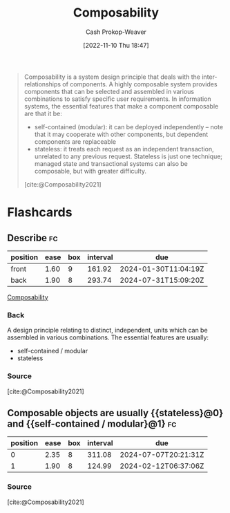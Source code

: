 :PROPERTIES:
:ID:       5d0c9c41-219f-4330-b2e6-0ae5daaa5355
:ROAM_REFS: [cite:@Composability2021]
:ROAM_ALIASES: Composable
:LAST_MODIFIED: [2023-10-11 Wed 14:19]
:END:
#+title: Composability
#+hugo_custom_front_matter: :slug "5d0c9c41-219f-4330-b2e6-0ae5daaa5355"
#+author: Cash Prokop-Weaver
#+date: [2022-11-10 Thu 18:47]
#+filetags: :concept:

#+begin_quote
Composability is a system design principle that deals with the inter-relationships of components. A highly composable system provides components that can be selected and assembled in various combinations to satisfy specific user requirements. In information systems, the essential features that make a component composable are that it be:

- self-contained (modular): it can be deployed independently – note that it may cooperate with other components, but dependent components are replaceable
- stateless: it treats each request as an independent transaction, unrelated to any previous request. Stateless is just one technique; managed state and transactional systems can also be composable, but with greater difficulty.

[cite:@Composability2021]
#+end_quote

* Flashcards
** Describe :fc:
:PROPERTIES:
:CREATED: [2022-11-10 Thu 18:50]
:FC_CREATED: 2022-11-11T02:51:35Z
:FC_TYPE:  double
:ID:       22636891-789f-4efb-a473-eee670c15f90
:END:
:REVIEW_DATA:
| position | ease | box | interval | due                  |
|----------+------+-----+----------+----------------------|
| front    | 1.60 |   9 |   161.92 | 2024-01-30T11:04:19Z |
| back     | 1.90 |   8 |   293.74 | 2024-07-31T15:09:20Z |
:END:

[[id:5d0c9c41-219f-4330-b2e6-0ae5daaa5355][Composability]]

*** Back
A design principle relating to distinct, independent, units which can be assembled in various combinations. The essential features are usually:

- self-contained / modular
- stateless
*** Source
[cite:@Composability2021]
** Composable objects are usually {{stateless}@0} and {{self-contained / modular}@1} :fc:
:PROPERTIES:
:CREATED: [2022-12-02 Fri 11:31]
:FC_CREATED: 2022-12-02T19:31:53Z
:FC_TYPE:  cloze
:ID:       3a983677-3082-48e5-9035-c9c5d9500da5
:FC_CLOZE_MAX: 1
:FC_CLOZE_TYPE: deletion
:END:
:REVIEW_DATA:
| position | ease | box | interval | due                  |
|----------+------+-----+----------+----------------------|
|        0 | 2.35 |   8 |   311.08 | 2024-07-07T20:21:31Z |
|        1 | 1.90 |   8 |   124.99 | 2024-02-12T06:37:06Z |
:END:

*** Source
[cite:@Composability2021]
#+print_bibliography: